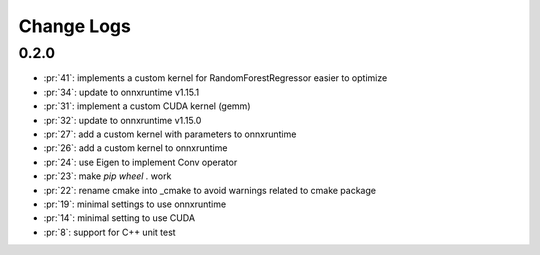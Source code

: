Change Logs
===========

0.2.0
+++++

* :pr:`41`: implements a custom kernel for RandomForestRegressor easier to optimize
* :pr:`34`: update to onnxruntime v1.15.1
* :pr:`31`: implement a custom CUDA kernel (gemm)
* :pr:`32`: update to onnxruntime v1.15.0
* :pr:`27`: add a custom kernel with parameters to onnxruntime
* :pr:`26`: add a custom kernel to onnxruntime
* :pr:`24`: use Eigen to implement Conv operator
* :pr:`23`: make `pip wheel .` work
* :pr:`22`: rename cmake into _cmake to avoid warnings related to cmake package
* :pr:`19`: minimal settings to use onnxruntime
* :pr:`14`: minimal setting to use CUDA
* :pr:`8`: support for C++ unit test
